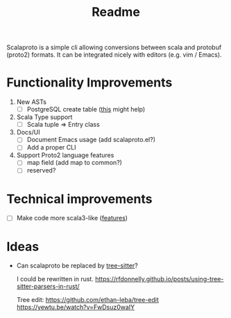 #+TITLE: Readme

Scalaproto is a simple cli allowing conversions between scala and protobuf (proto2) formats.
It can be integrated nicely with editors (e.g. vim / Emacs).

* Functionality Improvements
1. New ASTs
   - [ ] PostgreSQL create table ([[https://chriscoffey.github.io/programming/parsing-sql-ddl-schema/][this]] might help)
2. Scala Type support
   - [ ] Scala tuple => Entry class
3. Docs/UI
   - [ ] Document Emacs usage (add scalaproto.el?)
   - [ ] Add a proper CLI
4. Support Proto2 language features
   - [ ] map field (add map to common?)
   - [ ] reserved?
* Technical improvements
- [ ] Make code more scala3-like ([[https://docs.scala-lang.org/scala3/new-in-scala3.html][features]])
* Ideas
-  Can scalaproto be replaced by [[https://github.com/tree-sitter][tree-sitter]]?

    I could be rewritten in rust.
    https://rfdonnelly.github.io/posts/using-tree-sitter-parsers-in-rust/

    Tree edit:
    https://github.com/ethan-leba/tree-edit
    https://yewtu.be/watch?v=FwDsuz0waIY
